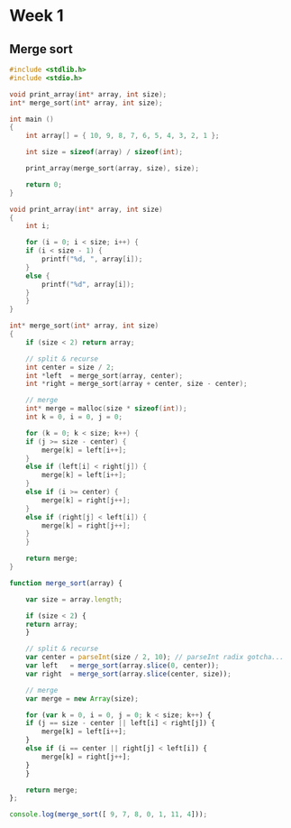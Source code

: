 * Week 1
** Merge sort

#+begin_src C
  #include <stdlib.h>
  #include <stdio.h>

  void print_array(int* array, int size);
  int* merge_sort(int* array, int size);

  int main ()
  {
      int array[] = { 10, 9, 8, 7, 6, 5, 4, 3, 2, 1 };

      int size = sizeof(array) / sizeof(int);

      print_array(merge_sort(array, size), size);

      return 0;
  }

  void print_array(int* array, int size)
  {
      int i;

      for (i = 0; i < size; i++) {
	  if (i < size - 1) {
	      printf("%d, ", array[i]);
	  }
	  else {
	      printf("%d", array[i]);
	  }
      }
  }

  int* merge_sort(int* array, int size)
  {
      if (size < 2) return array;

      // split & recurse
      int center = size / 2;
      int *left  = merge_sort(array, center);
      int *right = merge_sort(array + center, size - center);

      // merge
      int* merge = malloc(size * sizeof(int));
      int k = 0, i = 0, j = 0;

      for (k = 0; k < size; k++) {
	  if (j >= size - center) {
	      merge[k] = left[i++];
	  }
	  else if (left[i] < right[j]) {
	      merge[k] = left[i++];
	  }
	  else if (i >= center) {
	      merge[k] = right[j++];
	  }
	  else if (right[j] < left[i]) {
	      merge[k] = right[j++];
	  }
      }

      return merge;
  }
#+end_src

#+results:
: 1, 2, 3, 4, 5, 6, 7, 8, 9, 10


#+begin_src js
  function merge_sort(array) {

      var size = array.length;

      if (size < 2) {
	  return array;
      }

      // split & recurse
      var center = parseInt(size / 2, 10); // parseInt radix gotcha...
      var left   = merge_sort(array.slice(0, center));
      var right  = merge_sort(array.slice(center, size));

      // merge
      var merge = new Array(size);

      for (var k = 0, i = 0, j = 0; k < size; k++) {
	  if (j == size - center || left[i] < right[j]) {
	      merge[k] = left[i++];
	  }
	  else if (i == center || right[j] < left[i]) {
	      merge[k] = right[j++];
	  }
      }

      return merge;
  };

  console.log(merge_sort([ 9, 7, 8, 0, 1, 11, 4]));
#+end_src

#+results:
| 0 | 1 | 4 | 7 | 8 | 9 | 11 |
